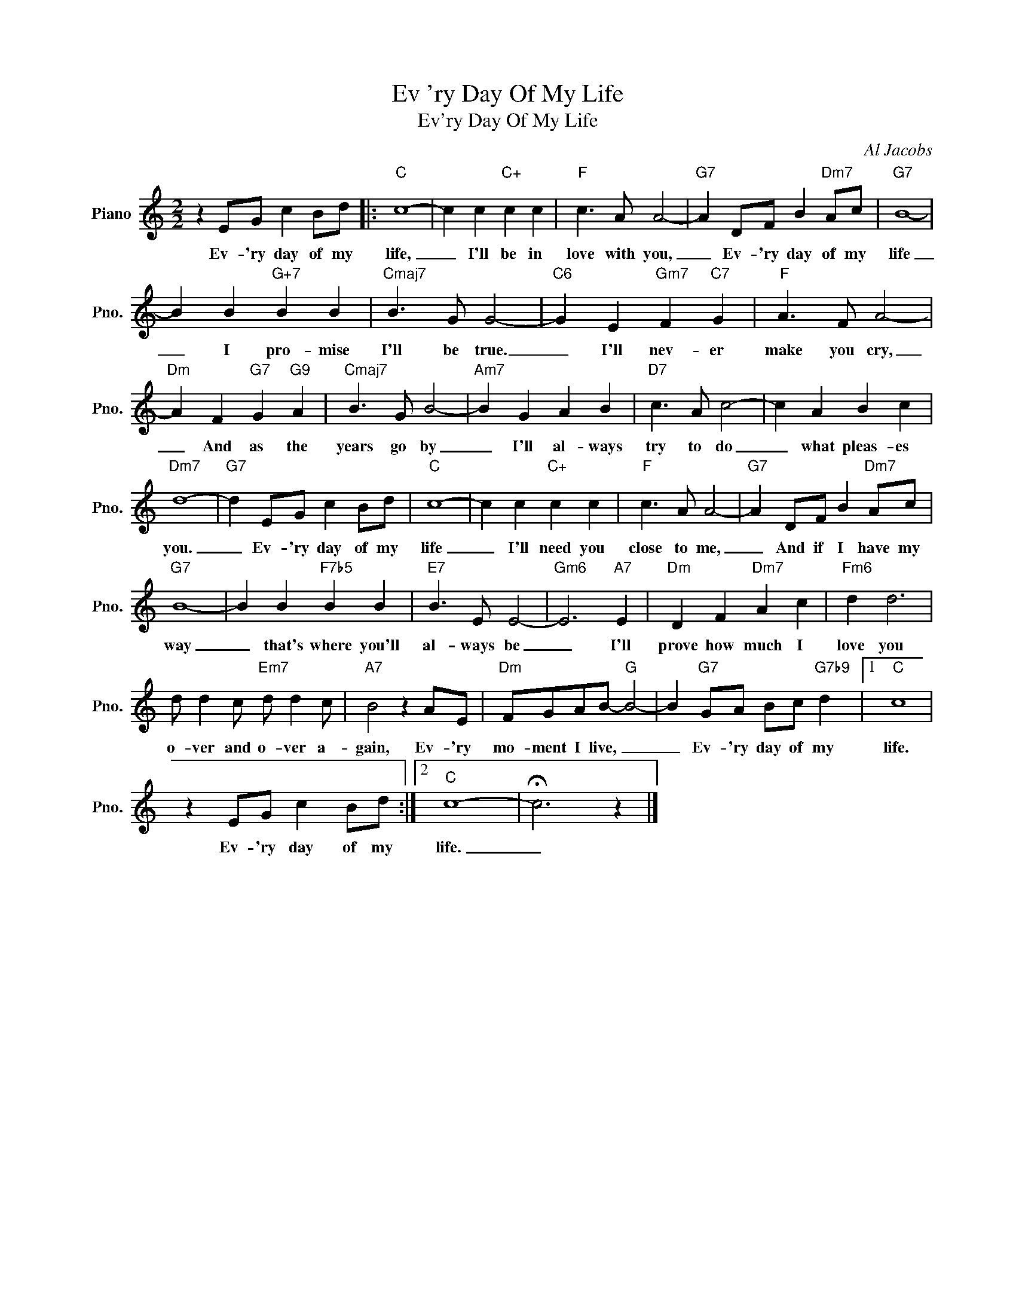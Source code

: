 X:1
T:Ev 'ry Day Of My Life
T:Ev'ry Day Of My Life
C:Al Jacobs
Z:All Rights Reserved
L:1/8
M:2/2
K:C
V:1 treble nm="Piano" snm="Pno."
%%MIDI program 0
V:1
 z2 EG c2 Bd |:"C" c8- | c2 c2"C+" c2 c2 |"F" c3 A A4- |"G7" A2 DF B2"Dm7" Ac |"G7" B8- | %6
w: Ev- 'ry day of my|life,|_ I'll be in|love with you,|_ Ev- 'ry day of my|life|
 B2 B2"G+7" B2 B2 |"Cmaj7" B3 G G4- |"C6" G2 E2"Gm7" F2"C7" G2 |"F" A3 F A4- | %10
w: _ I pro- mise|I'll be true.|_ I'll nev- er|make you cry,|
"Dm" A2 F2"G7" G2"G9" A2 |"Cmaj7" B3 G B4- |"Am7" B2 G2 A2 B2 |"D7" c3 A c4- | c2 A2 B2 c2 | %15
w: _ And as the|years go by|_ I'll al- ways|try to do|_ what pleas- es|
"Dm7" d8- |"G7" d2 EG c2 Bd |"C" c8- | c2 c2"C+" c2 c2 |"F" c3 A A4- |"G7" A2 DF B2"Dm7" Ac | %21
w: you.|_ Ev- 'ry day of my|life|_ I'll need you|close to me,|_ And if I have my|
"G7" B8- | B2 B2"F7b5" B2 B2 |"E7" B3 E E4- |"Gm6" E6"A7" E2 |"Dm" D2 F2"Dm7" A2 c2 |"Fm6" d2 d6 | %27
w: way|_ that's where you'll|al- ways be|_ I'll|prove how much I|love you|
 d d2 c"Em7" d d2 c |"A7" B4 z2 AE |"Dm" FGAB-"G" B4- | B2"G7" GA Bc"G7b9" d2 |1"C" c8 | %32
w: o- ver and o- ver a-|gain, Ev- 'ry|mo- ment I live, _|_ Ev- 'ry day of my|life.|
 z2 EG c2 Bd :|2"C" c8- | !fermata!c6 z2 |] %35
w: Ev- 'ry day of my|life.|_|

